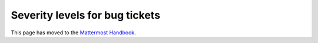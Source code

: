 Severity levels for bug tickets
================================================

This page has moved to the `Mattermost Handbook <https://handbook.mattermost.com/operations/research-and-development/product/development-process/new-bug-tickets/bug-severity-guidelines>`__.
